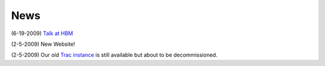 .. _news:

======
 News
======

.. Start_Short_News

(6-19-2009) `Talk at HBM <http://cirl.berkeley.edu/mb312/nipy-docs/nipy_hbm_2009.pdf>`_

(2-5-2009) New Website!

.. Stop_Short_News

(2-5-2009) Our old `Trac instance`_ is still available but about to be
decommissioned.

.. _`Trac instance`: http://projects.scipy.org/neuroimaging/ni/wiki
